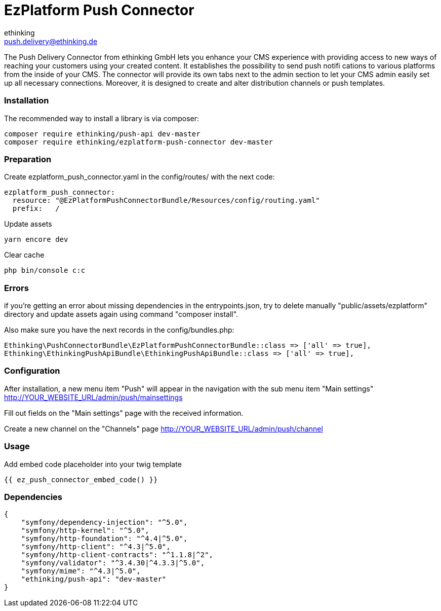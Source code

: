 = EzPlatform Push Connector
ethinking <push.delivery@ethinking.de>

The Push Delivery Connector from ethinking GmbH lets you enhance your
CMS experience with providing access to new ways of reaching your
customers using your created content. It establishes the possibility to
send push notifi cations to various platforms from the inside of your
CMS. The connector will provide its own tabs next to the admin section
to let your CMS admin easily set up all necessary connections. Moreover,
it is designed to create and alter distribution channels or push
templates.

=== Installation

The recommended way to install a library is via composer:

[source,php]
----
composer require ethinking/push-api dev-master
composer require ethinking/ezplatform-push-connector dev-master
----

=== Preparation

Create ezplatform_push_connector.yaml in the config/routes/ with the
next code:

[source,yaml]
----
ezplatform_push_connector:
  resource: "@EzPlatformPushConnectorBundle/Resources/config/routing.yaml"
  prefix:   /
----

Update assets

[source,php]
----
yarn encore dev
----

Clear cache

[source,php]
----
php bin/console c:c
----

=== Errors

if you're getting an error about missing dependencies in the
entrypoints.json, try to delete manually "public/assets/ezplatform"
directory and update assets again using command "composer install".

Also make sure you have the next records in the config/bundles.php:

----
Ethinking\PushConnectorBundle\EzPlatformPushConnectorBundle::class => ['all' => true],
Ethinking\EthinkingPushApiBundle\EthinkingPushApiBundle::class => ['all' => true],
----

=== Configuration

After installation, a new menu item "Push" will appear in the navigation with the sub menu item "Main settings"
http://YOUR_WEBSITE_URL/admin/push/mainsettings

Fill out fields on the "Main settings" page with the received information.

Create a new channel on the "Channels" page http://YOUR_WEBSITE_URL/admin/push/channel

=== Usage
Add embed code placeholder into your twig template
----
{{ ez_push_connector_embed_code() }}
----

=== Dependencies

[source,json]
----
{
    "symfony/dependency-injection": "^5.0",
    "symfony/http-kernel": "^5.0",
    "symfony/http-foundation": "^4.4|^5.0",
    "symfony/http-client": "^4.3|^5.0",
    "symfony/http-client-contracts": "^1.1.8|^2",
    "symfony/validator": "^3.4.30|^4.3.3|^5.0",
    "symfony/mime": "^4.3|^5.0",
    "ethinking/push-api": "dev-master"
}
----